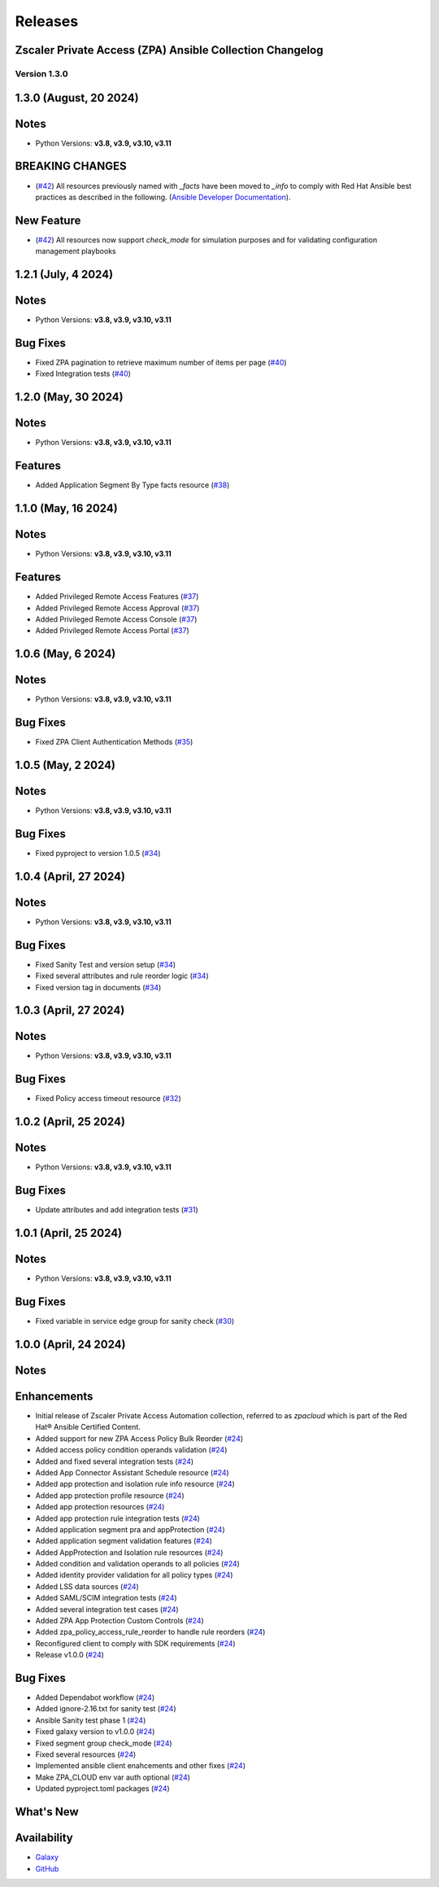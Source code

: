 .. ...........................................................................
.. © Copyright Zscaler Inc, 2024                                             .
.. ...........................................................................

======================
Releases
======================

Zscaler Private Access (ZPA) Ansible Collection Changelog
---------------------------------------------------------

Version 1.3.0
=============

1.3.0 (August, 20 2024)
-------------------------

Notes
-----

- Python Versions: **v3.8, v3.9, v3.10, v3.11**

BREAKING CHANGES
-----------------

* (`#42 <https://github.com/zscaler/zpacloud-ansible/pull/42>`_) All resources previously named with `_facts` have been moved to `_info` to comply with Red Hat Ansible best practices as described in the following. (`Ansible Developer Documentation <https://docs.ansible.com/ansible/latest/dev_guide/developing_modules_general.html#creating-an-info-or-a-facts-module>`_).

New Feature
------------

* (`#42 <https://github.com/zscaler/zpacloud-ansible/pull/42>`_) All resources now support `check_mode` for simulation purposes and for validating configuration management playbooks

1.2.1 (July, 4 2024)
----------------------

Notes
-----

- Python Versions: **v3.8, v3.9, v3.10, v3.11**

Bug Fixes
---------

* Fixed ZPA pagination to retrieve maximum number of items per page (`#40 <https://github.com/zscaler/zpacloud-ansible/pull/40>`_)
* Fixed Integration tests (`#40 <https://github.com/zscaler/zpacloud-ansible/pull/40>`_)

1.2.0 (May, 30 2024)
----------------------

Notes
-----

- Python Versions: **v3.8, v3.9, v3.10, v3.11**

Features
--------

* Added Application Segment By Type facts resource (`#38 <https://github.com/zscaler/zpacloud-ansible/pull/38>`_)


1.1.0 (May, 16 2024)
----------------------

Notes
-----

- Python Versions: **v3.8, v3.9, v3.10, v3.11**

Features
--------

* Added Privileged Remote Access Features (`#37 <https://github.com/zscaler/zpacloud-ansible/pull/37>`_)
* Added Privileged Remote Access Approval (`#37 <https://github.com/zscaler/zpacloud-ansible/pull/37>`_)
* Added Privileged Remote Access Console (`#37 <https://github.com/zscaler/zpacloud-ansible/pull/37>`_)
* Added Privileged Remote Access Portal (`#37 <https://github.com/zscaler/zpacloud-ansible/pull/37>`_)


1.0.6 (May, 6 2024)
----------------------

Notes
-----

- Python Versions: **v3.8, v3.9, v3.10, v3.11**

Bug Fixes
---------

* Fixed ZPA Client Authentication Methods (`#35 <https://github.com/zscaler/zpacloud-ansible/pull/35>`_)


1.0.5 (May, 2 2024)
----------------------

Notes
-----

- Python Versions: **v3.8, v3.9, v3.10, v3.11**

Bug Fixes
---------

* Fixed pyproject to version 1.0.5 (`#34 <https://github.com/zscaler/zpacloud-ansible/pull/34>`_)

1.0.4 (April, 27 2024)
----------------------

Notes
-----

- Python Versions: **v3.8, v3.9, v3.10, v3.11**

Bug Fixes
---------

* Fixed Sanity Test and version setup (`#34 <https://github.com/zscaler/zpacloud-ansible/pull/34>`_)
* Fixed several attributes and rule reorder logic (`#34 <https://github.com/zscaler/zpacloud-ansible/pull/34>`_)
* Fixed version tag in documents (`#34 <https://github.com/zscaler/zpacloud-ansible/pull/34>`_)


1.0.3 (April, 27 2024)
----------------------

Notes
-----

- Python Versions: **v3.8, v3.9, v3.10, v3.11**

Bug Fixes
---------

* Fixed Policy access timeout resource (`#32 <https://github.com/zscaler/zpacloud-ansible/pull/32>`_)


1.0.2 (April, 25 2024)
----------------------

Notes
-----

- Python Versions: **v3.8, v3.9, v3.10, v3.11**

Bug Fixes
---------

* Update attributes and add integration tests (`#31 <https://github.com/zscaler/zpacloud-ansible/pull/31>`_)


1.0.1 (April, 25 2024)
----------------------

Notes
-----

- Python Versions: **v3.8, v3.9, v3.10, v3.11**

Bug Fixes
---------

* Fixed variable in service edge group for sanity check (`#30 <https://github.com/zscaler/zpacloud-ansible/pull/30>`_)

1.0.0 (April, 24 2024)
----------------------

Notes
-----

Enhancements
------------

* Initial release of Zscaler Private Access Automation collection, referred to as `zpacloud`
  which is part of the Red Hat® Ansible Certified Content.
* Added support for new ZPA Access Policy Bulk Reorder (`#24 <https://github.com/zscaler/zpacloud-ansible/pull/24>`_)
* Added access policy condition operands validation (`#24 <https://github.com/zscaler/zpacloud-ansible/pull/24>`_)
* Added and fixed several integration tests (`#24 <https://github.com/zscaler/zpacloud-ansible/pull/24>`_)
* Added App Connector Assistant Schedule resource (`#24 <https://github.com/zscaler/zpacloud-ansible/pull/24>`_)
* Added app protection and isolation rule info resource (`#24 <https://github.com/zscaler/zpacloud-ansible/pull/24>`_)
* Added app protection profile resource (`#24 <https://github.com/zscaler/zpacloud-ansible/pull/24>`_)
* Added app protection resources (`#24 <https://github.com/zscaler/zpacloud-ansible/pull/24>`_)
* Added app protection rule integration tests (`#24 <https://github.com/zscaler/zpacloud-ansible/pull/24>`_)
* Added application segment pra and appProtection (`#24 <https://github.com/zscaler/zpacloud-ansible/pull/24>`_)
* Added application segment validation features (`#24 <https://github.com/zscaler/zpacloud-ansible/pull/24>`_)
* Added AppProtection and Isolation rule resources (`#24 <https://github.com/zscaler/zpacloud-ansible/pull/24>`_)
* Added condition and validation operands to all policies (`#24 <https://github.com/zscaler/zpacloud-ansible/pull/24>`_)
* Added identity provider validation for all policy types (`#24 <https://github.com/zscaler/zpacloud-ansible/pull/24>`_)
* Added LSS data sources (`#24 <https://github.com/zscaler/zpacloud-ansible/pull/24>`_)
* Added SAML/SCIM integration tests (`#24 <https://github.com/zscaler/zpacloud-ansible/pull/24>`_)
* Added several integration test cases (`#24 <https://github.com/zscaler/zpacloud-ansible/pull/24>`_)
* Added ZPA App Protection Custom Controls (`#24 <https://github.com/zscaler/zpacloud-ansible/pull/24>`_)
* Added zpa_policy_access_rule_reorder to handle rule reorders (`#24 <https://github.com/zscaler/zpacloud-ansible/pull/24>`_)
* Reconfigured client to comply with SDK requirements (`#24 <https://github.com/zscaler/zpacloud-ansible/pull/24>`_)
* Release v1.0.0 (`#24 <https://github.com/zscaler/zpacloud-ansible/pull/24>`_)

Bug Fixes
---------

* Added Dependabot workflow (`#24 <https://github.com/zscaler/zpacloud-ansible/pull/24>`_)
* Added ignore-2.16.txt for sanity test (`#24 <https://github.com/zscaler/zpacloud-ansible/pull/24>`_)
* Ansible Sanity test phase 1 (`#24 <https://github.com/zscaler/zpacloud-ansible/pull/24>`_)
* Fixed galaxy version to v1.0.0 (`#24 <https://github.com/zscaler/zpacloud-ansible/pull/24>`_)
* Fixed segment group check_mode (`#24 <https://github.com/zscaler/zpacloud-ansible/pull/24>`_)
* Fixed several resources (`#24 <https://github.com/zscaler/zpacloud-ansible/pull/24>`_)
* Implemented ansible client enahcements and other fixes (`#24 <https://github.com/zscaler/zpacloud-ansible/pull/24>`_)
* Make ZPA_CLOUD env var auth optional (`#24 <https://github.com/zscaler/zpacloud-ansible/pull/24>`_)
* Updated pyproject.toml packages (`#24 <https://github.com/zscaler/zpacloud-ansible/pull/24>`_)

What's New
----------


Availability
------------

* `Galaxy`_
* `GitHub`_

.. _GitHub:
   https://github.com/zscaler/zpacloud-ansible

.. _Galaxy:
   https://galaxy.ansible.com/ui/repo/published/zscaler/zpacloud/

.. _Automation Hub:
   https://www.ansible.com/products/automation-hub

